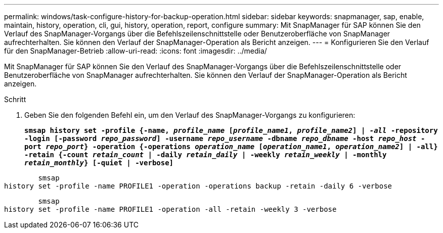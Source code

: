 ---
permalink: windows/task-configure-history-for-backup-operation.html 
sidebar: sidebar 
keywords: snapmanager, sap, enable, maintain, history, operation, cli, gui, history, operation, report, configure 
summary: Mit SnapManager für SAP können Sie den Verlauf des SnapManager-Vorgangs über die Befehlszeilenschnittstelle oder Benutzeroberfläche von SnapManager aufrechterhalten. Sie können den Verlauf der SnapManager-Operation als Bericht anzeigen. 
---
= Konfigurieren Sie den Verlauf für den SnapManager-Betrieb
:allow-uri-read: 
:icons: font
:imagesdir: ../media/


[role="lead"]
Mit SnapManager für SAP können Sie den Verlauf des SnapManager-Vorgangs über die Befehlszeilenschnittstelle oder Benutzeroberfläche von SnapManager aufrechterhalten. Sie können den Verlauf der SnapManager-Operation als Bericht anzeigen.

.Schritt
. Geben Sie den folgenden Befehl ein, um den Verlauf des SnapManager-Vorgangs zu konfigurieren:
+
`*smsap history set -profile {-name, _profile_name_ [_profile_name1_, _profile_name2_] | _-all_ -repository -login [-password _repo_password_] -username _repo_username_ -dbname _repo_dbname_ -host _repo_host_ -port _repo_port_} -operation {-operations _operation_name_ [_operation_name1_, _operation_name2_] | -all} -retain {-count _retain_count_ | -daily _retain_daily_ | -weekly _retain_weekly_ | -monthly _retain_monthly_} [-quiet | -verbose]*`



[listing]
----

        smsap
history set -profile -name PROFILE1 -operation -operations backup -retain -daily 6 -verbose
----
[listing]
----

        smsap
history set -profile -name PROFILE1 -operation -all -retain -weekly 3 -verbose
----